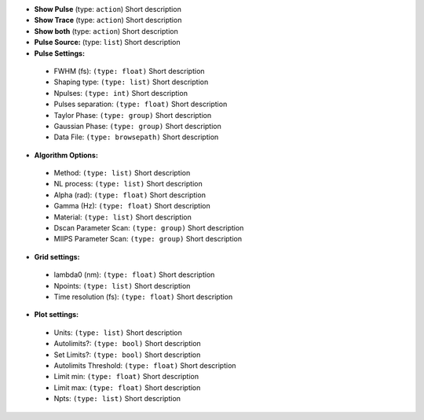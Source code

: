 
* **Show Pulse** (type: ``action``) Short description

* **Show Trace** (type: ``action``) Short description

* **Show both** (type: ``action``) Short description

* **Pulse Source:** (type: ``list``) Short description

* **Pulse Settings:** 
 * FWHM (fs): ``(type: float)`` Short description
 * Shaping type: ``(type: list)`` Short description
 * Npulses: ``(type: int)`` Short description
 * Pulses separation: ``(type: float)`` Short description
 * Taylor Phase: ``(type: group)`` Short description
 * Gaussian Phase: ``(type: group)`` Short description
 * Data File: ``(type: browsepath)`` Short description
* **Algorithm Options:** 
 * Method: ``(type: list)`` Short description
 * NL process: ``(type: list)`` Short description
 * Alpha (rad): ``(type: float)`` Short description
 * Gamma (Hz): ``(type: float)`` Short description
 * Material: ``(type: list)`` Short description
 * Dscan Parameter Scan: ``(type: group)`` Short description
 * MIIPS Parameter Scan: ``(type: group)`` Short description
* **Grid settings:** 
 * lambda0 (nm): ``(type: float)`` Short description
 * Npoints: ``(type: list)`` Short description
 * Time resolution (fs): ``(type: float)`` Short description
* **Plot settings:** 
 * Units: ``(type: list)`` Short description
 * Autolimits?: ``(type: bool)`` Short description
 * Set Limits?: ``(type: bool)`` Short description
 * Autolimits Threshold: ``(type: float)`` Short description
 * Limit min: ``(type: float)`` Short description
 * Limit max: ``(type: float)`` Short description
 * Npts: ``(type: list)`` Short description